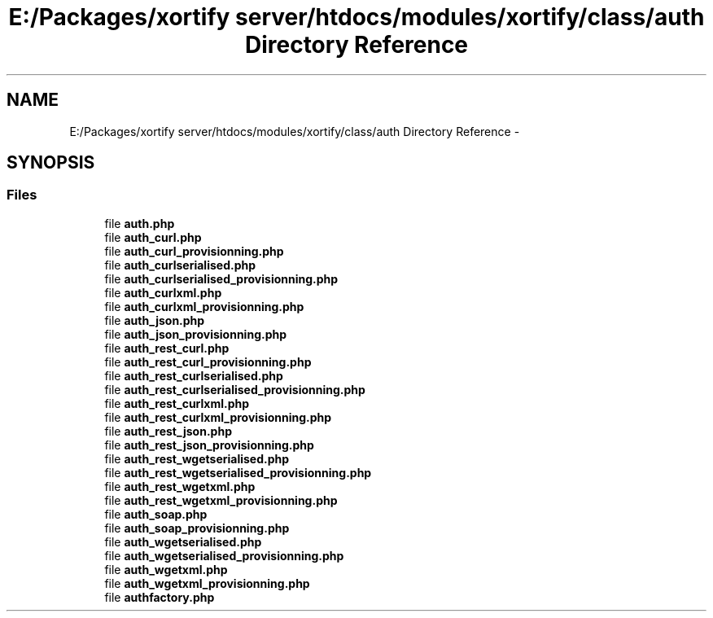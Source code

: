 .TH "E:/Packages/xortify server/htdocs/modules/xortify/class/auth Directory Reference" 3 "Tue Jul 23 2013" "Version 4.11" "Xortify Honeypot Cloud Services" \" -*- nroff -*-
.ad l
.nh
.SH NAME
E:/Packages/xortify server/htdocs/modules/xortify/class/auth Directory Reference \- 
.SH SYNOPSIS
.br
.PP
.SS "Files"

.in +1c
.ti -1c
.RI "file \fBauth\&.php\fP"
.br
.ti -1c
.RI "file \fBauth_curl\&.php\fP"
.br
.ti -1c
.RI "file \fBauth_curl_provisionning\&.php\fP"
.br
.ti -1c
.RI "file \fBauth_curlserialised\&.php\fP"
.br
.ti -1c
.RI "file \fBauth_curlserialised_provisionning\&.php\fP"
.br
.ti -1c
.RI "file \fBauth_curlxml\&.php\fP"
.br
.ti -1c
.RI "file \fBauth_curlxml_provisionning\&.php\fP"
.br
.ti -1c
.RI "file \fBauth_json\&.php\fP"
.br
.ti -1c
.RI "file \fBauth_json_provisionning\&.php\fP"
.br
.ti -1c
.RI "file \fBauth_rest_curl\&.php\fP"
.br
.ti -1c
.RI "file \fBauth_rest_curl_provisionning\&.php\fP"
.br
.ti -1c
.RI "file \fBauth_rest_curlserialised\&.php\fP"
.br
.ti -1c
.RI "file \fBauth_rest_curlserialised_provisionning\&.php\fP"
.br
.ti -1c
.RI "file \fBauth_rest_curlxml\&.php\fP"
.br
.ti -1c
.RI "file \fBauth_rest_curlxml_provisionning\&.php\fP"
.br
.ti -1c
.RI "file \fBauth_rest_json\&.php\fP"
.br
.ti -1c
.RI "file \fBauth_rest_json_provisionning\&.php\fP"
.br
.ti -1c
.RI "file \fBauth_rest_wgetserialised\&.php\fP"
.br
.ti -1c
.RI "file \fBauth_rest_wgetserialised_provisionning\&.php\fP"
.br
.ti -1c
.RI "file \fBauth_rest_wgetxml\&.php\fP"
.br
.ti -1c
.RI "file \fBauth_rest_wgetxml_provisionning\&.php\fP"
.br
.ti -1c
.RI "file \fBauth_soap\&.php\fP"
.br
.ti -1c
.RI "file \fBauth_soap_provisionning\&.php\fP"
.br
.ti -1c
.RI "file \fBauth_wgetserialised\&.php\fP"
.br
.ti -1c
.RI "file \fBauth_wgetserialised_provisionning\&.php\fP"
.br
.ti -1c
.RI "file \fBauth_wgetxml\&.php\fP"
.br
.ti -1c
.RI "file \fBauth_wgetxml_provisionning\&.php\fP"
.br
.ti -1c
.RI "file \fBauthfactory\&.php\fP"
.br
.in -1c
